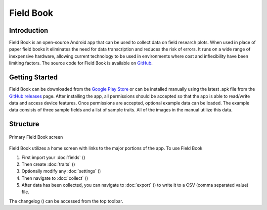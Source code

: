Field Book
==========

Introduction
------------
Field Book is an open-source Android app that can be used to collect data on field research plots. When used in place of paper field books it eliminates the need for data transcription and reduces the risk of errors. It runs on a wide range of inexpensive hardware, allowing current technology to be used in environments where cost and inflexibility have been limiting factors. The source code for Field Book is available on `GitHub <https://github.com/PhenoApps/Field-Book>`_.

Getting Started
---------------
Field Book can be downloaded from the `Google Play Store <https://play.google.com/store/apps/details?id=com.tracker.fieldbook>`_ or can be installed manually using the latest .apk file from the `GitHub releases <https://github.com/PhenoApps/Field-Book/releases>`_ page. After installing the app, all permissions should be accepted so that the app is able to read/write data and access device features. Once permissions are accepted, optional example data can be loaded. The example data consists of three sample fields and a list of sample traits. All of the images in the manual utilize this data.

Structure
---------
.. figure:: /_static/images/home_framed.png
   :width: 40%
   :align: center
   :alt: Primary Field Book screen

   Primary Field Book screen

Field Book utilizes a home screen with links to the major portions of the app. To use Field Book

#. First import your :doc:`fields` (|fields|)
#. Then create :doc:`traits` (|traits|)
#. Optionally modify any :doc:`settings` (|settings|)
#. Then navigate to :doc:`collect` (|collect|)
#. After data has been collected, you can navigate to :doc:`export` (|export|) to write it to a CSV (comma separated value) file.

The changelog (|changelog|) can be accessed from the top toolbar.


.. |fields| image:: /_static/icons/home/view-module.png
  :width: 20

.. |traits| image:: /_static/icons/home/format-list-bulleted.png
  :width: 20

.. |settings| image:: /_static/icons/home/cog.png
  :width: 20

.. |collect| image:: /_static/icons/home/barley.png
  :width: 20

.. |export| image:: /_static/icons/home/save.png
  :width: 20

.. |changelog| image:: /_static/icons/home/history.png
  :width: 20
